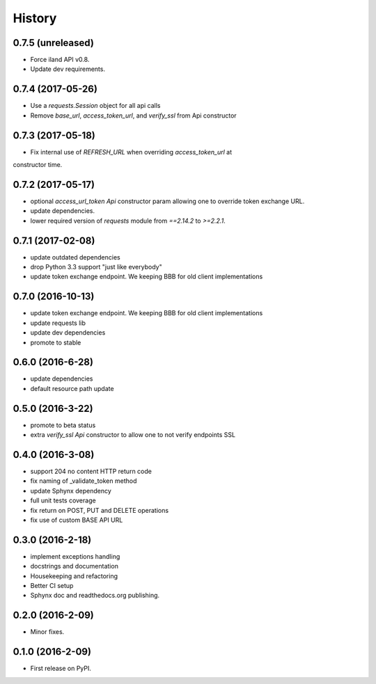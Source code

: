 =======
History
=======

0.7.5 (unreleased)
------------------

* Force iland API v0.8.
* Update dev requirements.

0.7.4 (2017-05-26)
------------------

* Use a `requests.Session` object for all api calls
* Remove `base_url`, `access_token_url`, and `verify_ssl` from Api constructor

0.7.3 (2017-05-18)
------------------

*  Fix internal use of `REFRESH_URL` when overriding `access_token_url` at \
constructor time.

0.7.2 (2017-05-17)
------------------

* optional `access_url_token` `Api` constructor param allowing one to override
  token exchange URL.
* update dependencies.
* lower required version of `requests` module from `==2.14.2` to `>=2.2.1`.

0.7.1 (2017-02-08)
------------------

* update outdated dependencies
* drop Python 3.3 support "just like everybody"
* update token exchange endpoint. We keeping BBB for old client implementations

0.7.0 (2016-10-13)
------------------

* update token exchange endpoint. We keeping BBB for old client implementations
* update requests lib
* update dev dependencies
* promote to stable

0.6.0 (2016-6-28)
-----------------

* update dependencies
* default resource path update

0.5.0 (2016-3-22)
-----------------

* promote to beta status
* extra `verify_ssl` `Api` constructor to allow one to not verify endpoints SSL

0.4.0 (2016-3-08)
-----------------

* support 204 no content HTTP return code
* fix naming of _validate_token method
* update Sphynx dependency
* full unit tests coverage
* fix return on POST, PUT and DELETE operations
* fix use of custom BASE API URL

0.3.0 (2016-2-18)
-----------------

* implement exceptions handling
* docstrings and documentation
* Housekeeping and refactoring
* Better CI setup
* Sphynx doc and readthedocs.org publishing.

0.2.0 (2016-2-09)
-----------------

* Minor fixes.

0.1.0 (2016-2-09)
-----------------

* First release on PyPI.

